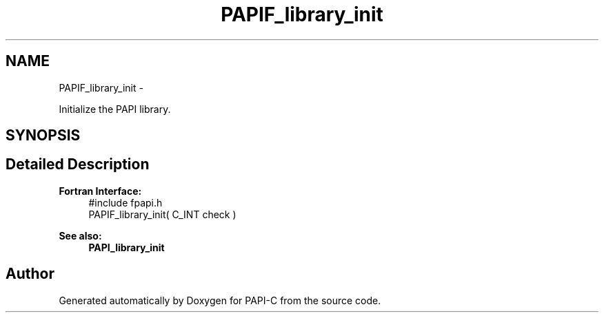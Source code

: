 .TH "PAPIF_library_init" 3 "Fri Nov 4 2011" "Version 4.2.0.0" "PAPI-C" \" -*- nroff -*-
.ad l
.nh
.SH NAME
PAPIF_library_init \- 
.PP
Initialize the PAPI library.  

.SH SYNOPSIS
.br
.PP
.SH "Detailed Description"
.PP 
\fBFortran Interface:\fP
.RS 4
#include fpapi.h 
.br
 PAPIF_library_init( C_INT check )
.RE
.PP
\fBSee also:\fP
.RS 4
\fBPAPI_library_init\fP 
.RE
.PP


.SH "Author"
.PP 
Generated automatically by Doxygen for PAPI-C from the source code.
